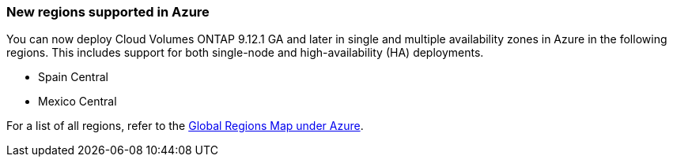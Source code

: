 === New regions supported in Azure
You can now deploy Cloud Volumes ONTAP 9.12.1 GA and later in single and multiple availability zones in Azure in the following regions. This includes support for both single-node and high-availability (HA) deployments.

* Spain Central 

* Mexico Central	

For a list of all regions, refer to the https://bluexp.netapp.com/cloud-volumes-global-regions[Global Regions Map under Azure^].
